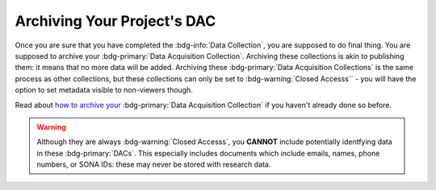 Archiving Your Project's DAC
********

.. _how to archive your: https://data.ru.nl/doc/help/helppages/user-manual/archive-publish/archive-dac-rdc.html

Once you are sure that you have completed the :bdg-info:`Data Collection`, you are supposed to do final thing. 
You are supposed to archive your :bdg-primary:`Data Acquisition Collection`. 
Archiving these collections is akin to publishing them: it means that no more data will be added. 
Archiving these :bdg-primary:`Data Acquisition Collections` is the same process as other collections, but these collections can only be set to :bdg-warning:`Closed Accesss`` - you will have the option to set metadata visible to non-viewers though. 

Read about `how to archive your`_ :bdg-primary:`Data Acquisition Collection` if you haven't already done so before.

.. Warning::

    Although they are always :bdg-warning:`Closed Accesss`, you **CANNOT** include potentially identfying data in these :bdg-primary:`DACs`. 
    This especially includes documents which include emails, names, phone numbers, or SONA IDs: these may never be stored with research data.